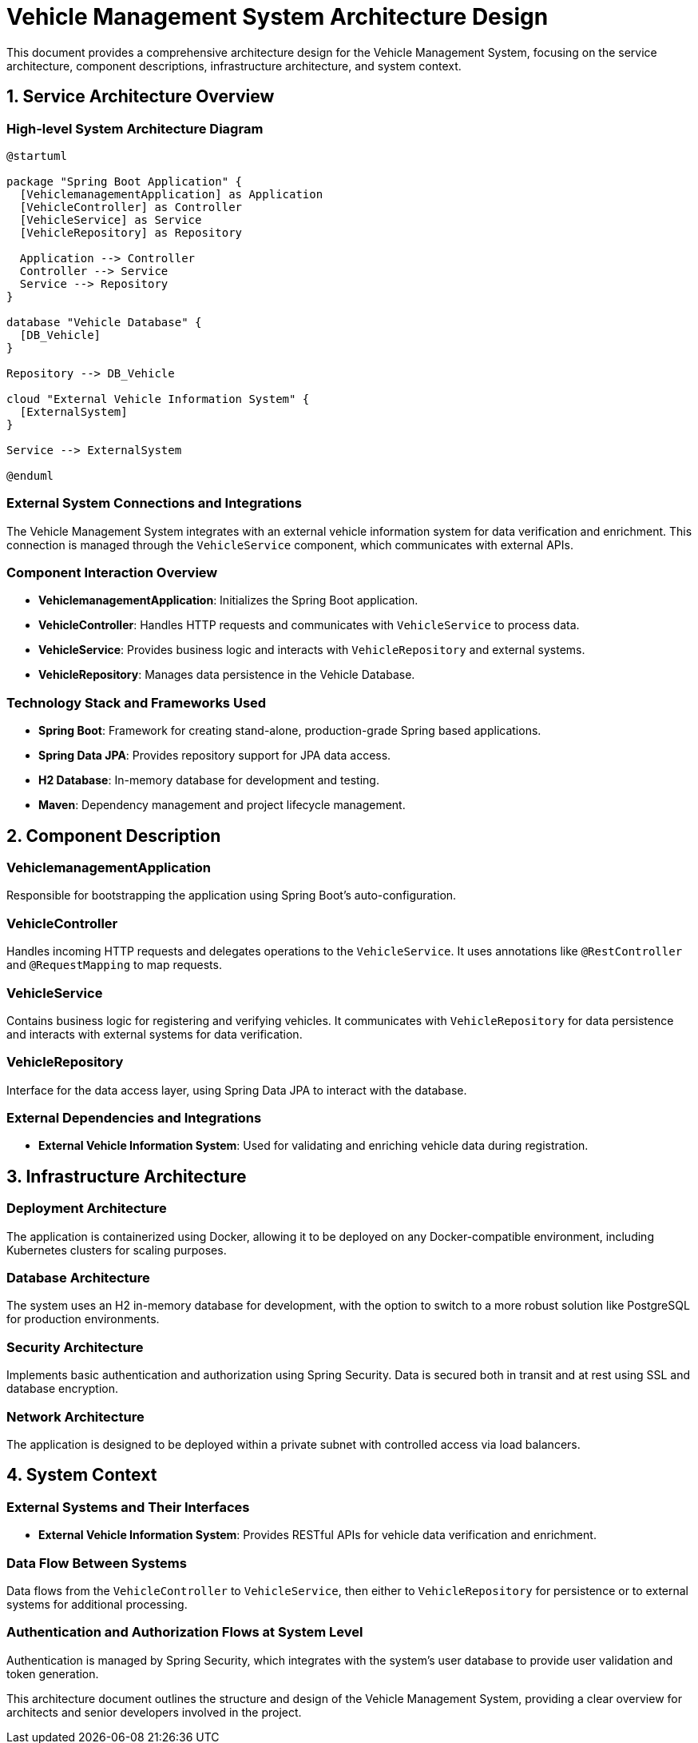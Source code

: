 = Vehicle Management System Architecture Design

This document provides a comprehensive architecture design for the Vehicle Management System, focusing on the service architecture, component descriptions, infrastructure architecture, and system context.

== 1. Service Architecture Overview

=== High-level System Architecture Diagram

[plantuml, diagram-architecture, png]
----
@startuml

package "Spring Boot Application" {
  [VehiclemanagementApplication] as Application
  [VehicleController] as Controller
  [VehicleService] as Service
  [VehicleRepository] as Repository

  Application --> Controller
  Controller --> Service
  Service --> Repository
}

database "Vehicle Database" {
  [DB_Vehicle]
}

Repository --> DB_Vehicle

cloud "External Vehicle Information System" {
  [ExternalSystem]
}

Service --> ExternalSystem

@enduml
----

=== External System Connections and Integrations

The Vehicle Management System integrates with an external vehicle information system for data verification and enrichment. This connection is managed through the `VehicleService` component, which communicates with external APIs.

=== Component Interaction Overview

- **VehiclemanagementApplication**: Initializes the Spring Boot application.
- **VehicleController**: Handles HTTP requests and communicates with `VehicleService` to process data.
- **VehicleService**: Provides business logic and interacts with `VehicleRepository` and external systems.
- **VehicleRepository**: Manages data persistence in the Vehicle Database.

=== Technology Stack and Frameworks Used

- **Spring Boot**: Framework for creating stand-alone, production-grade Spring based applications.
- **Spring Data JPA**: Provides repository support for JPA data access.
- **H2 Database**: In-memory database for development and testing.
- **Maven**: Dependency management and project lifecycle management.

== 2. Component Description

=== VehiclemanagementApplication

Responsible for bootstrapping the application using Spring Boot's auto-configuration.

=== VehicleController

Handles incoming HTTP requests and delegates operations to the `VehicleService`. It uses annotations like `@RestController` and `@RequestMapping` to map requests.

=== VehicleService

Contains business logic for registering and verifying vehicles. It communicates with `VehicleRepository` for data persistence and interacts with external systems for data verification.

=== VehicleRepository

Interface for the data access layer, using Spring Data JPA to interact with the database.

=== External Dependencies and Integrations

- **External Vehicle Information System**: Used for validating and enriching vehicle data during registration.

== 3. Infrastructure Architecture

=== Deployment Architecture

The application is containerized using Docker, allowing it to be deployed on any Docker-compatible environment, including Kubernetes clusters for scaling purposes.

=== Database Architecture

The system uses an H2 in-memory database for development, with the option to switch to a more robust solution like PostgreSQL for production environments.

=== Security Architecture

Implements basic authentication and authorization using Spring Security. Data is secured both in transit and at rest using SSL and database encryption.

=== Network Architecture

The application is designed to be deployed within a private subnet with controlled access via load balancers.

== 4. System Context

=== External Systems and Their Interfaces

- **External Vehicle Information System**: Provides RESTful APIs for vehicle data verification and enrichment.

=== Data Flow Between Systems

Data flows from the `VehicleController` to `VehicleService`, then either to `VehicleRepository` for persistence or to external systems for additional processing.

=== Authentication and Authorization Flows at System Level

Authentication is managed by Spring Security, which integrates with the system's user database to provide user validation and token generation.

This architecture document outlines the structure and design of the Vehicle Management System, providing a clear overview for architects and senior developers involved in the project.